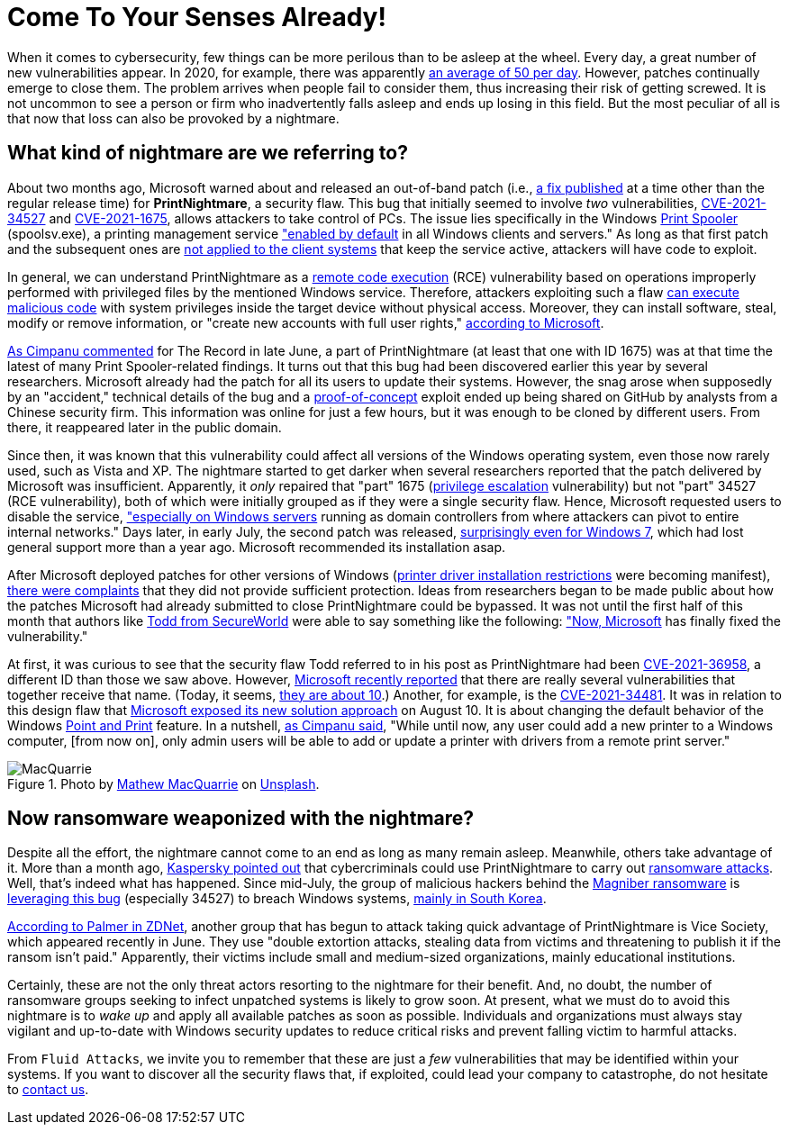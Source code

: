 :page-slug: printnightmare/
:page-date: 2021-08-18
:page-subtitle: And apply the patches to avoid the PrintNightmare
:page-category: attacks
:page-tags: windows, vulnerability, exploit, mistake, software, hacking
:page-image: https://res.cloudinary.com/fluid-attacks/image/upload/v1629328080/blog/printnightmare/cover_printnightmare_nmy9z1.webp
:page-alt: Photo by Mathew MacQuarrie on Unsplash
:page-description: You can read this post to learn about the nightmare that started to emerge within Windows months ago, which may affect many of its users, including you.
:page-keywords: Printnightmare, Microsoft, Windows, Cybersecurity, Vulnerability, Ransomware, Pentesting, Ethical Hacking
:page-author: Felipe Ruiz
:page-writer: fruiz
:name: Felipe Ruiz
:about1: Cybersecurity Editor
:source: https://unsplash.com/photos/u6OnpbMuZAs

= Come To Your Senses Already!

When it comes to cybersecurity,
few things can be more perilous
than to be asleep at the wheel.
Every day,
a great number of new vulnerabilities appear.
In 2020,
for example,
there was apparently link:https://www.securitymagazine.com/articles/94602-record-number-of-critical-and-high-severity-vulnerabilities-were-logged-to-the-nist-nvd-in-2020[an average of 50 per day].
However,
patches continually emerge to close them.
The problem arrives when people fail to consider them,
thus increasing their risk of getting screwed.
It is not uncommon to see a person or firm
who inadvertently falls asleep
and ends up losing in this field.
But the most peculiar of all
is that now that loss can also be provoked by a nightmare.

== What kind of nightmare are we referring to?

About two months ago,
Microsoft warned about and released an out-of-band patch
(i.e., link:https://whatis.techtarget.com/definition/out-of-band-patch[a fix published] at a time other than the regular release time)
for *PrintNightmare*, a security flaw.
This bug that initially seemed to involve _two_ vulnerabilities,
link:https://msrc.microsoft.com/update-guide/vulnerability/CVE-2021-34527[CVE-2021-34527] and link:https://msrc.microsoft.com/update-guide/vulnerability/CVE-2021-1675[CVE-2021-1675],
allows attackers to take control of PCs.
The issue lies specifically in the Windows link:https://docs.microsoft.com/en-us/windows/win32/printdocs/print-spooler[Print Spooler] (spoolsv.exe),
a printing management service
link:https://www.semperis.com/blog/what-you-need-to-know-about-printnightmare-the-critical-windows-print-spooler-vulnerability/["enabled by default] in all Windows clients and servers."
As long as that first patch
and the subsequent ones
are link:https://www.zdnet.com/article/install-immediately-microsoft-delivers-emergency-patch-for-printnightmare-security-bug/[not applied to the client systems] that keep the service active,
attackers will have code to exploit.

In general,
we can understand PrintNightmare
as a link:https://encyclopedia.kaspersky.com/glossary/remote-code-execution-rce/[remote code execution] (RCE) vulnerability
based on operations improperly performed with privileged files
by the mentioned Windows service.
Therefore,
attackers exploiting such a flaw
link:https://encyclopedia.kaspersky.com/glossary/remote-code-execution-rce/[can execute malicious code] with system privileges
inside the target device without physical access.
Moreover,
they can install software,
steal, modify or remove information,
or "create new accounts with full user rights,"
link:https://msrc.microsoft.com/update-guide/vulnerability/CVE-2021-34527[according to Microsoft].

link:https://therecord.media/poc-released-for-dangerous-windows-printnightmare-bug/[As Cimpanu commented] for The Record in late June,
a part of PrintNightmare
(at least that one with ID 1675)
was at that time the latest of many Print Spooler-related findings.
It turns out that this bug had been discovered earlier this year
by several researchers.
Microsoft already had the patch for all its users
to update their systems.
However,
the snag arose when supposedly by an "accident,"
technical details of the bug and a link:https://encyclopedia.kaspersky.com/glossary/poc-proof-of-concept/[proof-of-concept] exploit
ended up being shared on GitHub by analysts
from a Chinese security firm.
This information was online for just a few hours,
but it was enough to be cloned by different users.
From there,
it reappeared later in the public domain.

Since then,
it was known that this vulnerability could affect all versions
of the Windows operating system,
even those now rarely used,
such as Vista and XP.
The nightmare started to get darker
when several researchers reported
that the patch delivered by Microsoft was insufficient.
Apparently,
it _only_ repaired that "part" 1675
(link:https://encyclopedia.kaspersky.com/glossary/privilege-escalation/[privilege escalation] vulnerability)
but not "part" 34527
(RCE vulnerability),
both of which were initially grouped
as if they were a single security flaw.
Hence,
Microsoft requested users to disable the service,
link:https://therecord.media/poc-released-for-dangerous-windows-printnightmare-bug/["especially on Windows servers] running as domain controllers
from where attackers can pivot to entire internal networks."
Days later,
in early July,
the second patch was released,
link:https://www.zdnet.com/article/install-immediately-microsoft-delivers-emergency-patch-for-printnightmare-security-bug/[surprisingly even for Windows 7],
which had lost general support more than a year ago.
Microsoft recommended its installation asap.

After Microsoft deployed patches for other versions of Windows
(link:https://support.microsoft.com/en-us/topic/kb5005010-restricting-installation-of-new-printer-drivers-after-applying-the-july-6-2021-updates-31b91c02-05bc-4ada-a7ea-183b129578a7[printer driver installation restrictions] were becoming manifest),
link:https://www.zdnet.com/article/get-updating-microsoft-delivers-printnightmare-patch-for-more-windows-versions/[there were complaints] that they did not provide sufficient protection.
Ideas from researchers began to be made public
about how the patches Microsoft had already submitted to close PrintNightmare
could be bypassed.
It was not until the first half of this month
that authors like link:https://www.secureworld.io/industry-news/author/drew-todd[Todd from SecureWorld]
were able to say something like the following:
link:https://www.secureworld.io/industry-news/microsoft-printnightmare-vulnerability["Now, Microsoft] has finally fixed the vulnerability."

At first,
it was curious to see
that the security flaw Todd referred to in his post as PrintNightmare
had been link:https://msrc.microsoft.com/update-guide/vulnerability/CVE-2021-36958[CVE-2021-36958],
a different ID than those we saw above.
However,
link:https://msrc-blog.microsoft.com/2021/08/10/point-and-print-default-behavior-change/[Microsoft recently reported] that there are really several vulnerabilities
that together receive that name.
(Today, it seems, link:https://therecord.media/printnightmare-vulnerability-weaponized-by-magniber-ransomware-gang/[they are about 10].)
Another,
for example,
is the link:https://msrc.microsoft.com/update-guide/en-US/vulnerability/CVE-2021-34481[CVE-2021-34481].
It was in relation to this design flaw
that link:https://msrc-blog.microsoft.com/2021/08/10/point-and-print-default-behavior-change/[Microsoft exposed its new solution approach] on August 10.
It is about changing the default behavior
of the Windows link:https://docs.microsoft.com/en-us/windows-hardware/drivers/print/introduction-to-point-and-print[Point and Print] feature.
In a nutshell,
link:https://therecord.media/microsoft-to-require-admin-rights-before-using-windows-point-and-print-feature/[as Cimpanu said],
"While until now,
any user could add a new printer to a Windows computer,
[from now on],
only admin users will be able to add or update a printer with drivers
from a remote print server."

.Photo by link:https://unsplash.com/@matmacq?utm_source=unsplash&utm_medium=referral&utm_content=creditCopyText[Mathew MacQuarrie] on link:https://unsplash.com/photos/KFdIgwm8HTs[Unsplash].
image::https://res.cloudinary.com/fluid-attacks/image/upload/v1629334804/blog/printnightmare/macquarrie_qow9ny.webp[MacQuarrie]

== Now ransomware weaponized with the nightmare?

Despite all the effort,
the nightmare cannot come to an end
as long as many remain asleep.
Meanwhile,
others take advantage of it.
More than a month ago,
link:https://www.kaspersky.com/blog/printnightmare-vulnerability/40520/[Kaspersky pointed out] that cybercriminals could use PrintNightmare
to carry out link:../ransomware/[ransomware attacks].
Well,
that's indeed what has happened.
Since mid-July,
the group of malicious hackers behind the link:https://blog.malwarebytes.com/threat-analysis/2017/10/magniber-ransomware-exclusively-for-south-koreans/[Magniber ransomware]
is link:https://therecord.media/printnightmare-vulnerability-weaponized-by-magniber-ransomware-gang/[leveraging this bug]
(especially 34527)
to breach Windows systems,
link:https://www.crowdstrike.com/blog/magniber-ransomware-caught-using-printnightmare-vulnerability/[mainly in South Korea].

link:https://www.zdnet.com/article/ransomware-now-attackers-are-exploiting-windows-printnightmare-vulnerabilities/[According to Palmer in ZDNet],
another group that has begun to attack
taking quick advantage of PrintNightmare
is Vice Society,
which appeared recently in June.
They use "double extortion attacks,
stealing data from victims
and threatening to publish it if the ransom isn't paid."
Apparently,
their victims include small and medium-sized organizations,
mainly educational institutions.

Certainly,
these are not the only threat actors
resorting to the nightmare for their benefit.
And,
no doubt,
the number of ransomware groups
seeking to infect unpatched systems
is likely to grow soon.
At present,
what we must do to avoid this nightmare is to _wake up_
and apply all available patches as soon as possible.
Individuals and organizations must always stay vigilant and up-to-date
with Windows security updates
to reduce critical risks and prevent falling victim to harmful attacks.

From `Fluid Attacks`,
we invite you to remember
that these are just a _few_ vulnerabilities
that may be identified within your systems.
If you want to discover all the security flaws that,
if exploited,
could lead your company to catastrophe,
do not hesitate to link:../../contact-us/[contact us].
